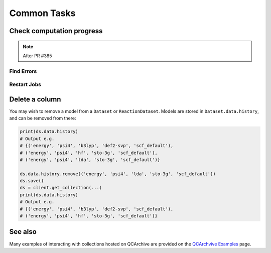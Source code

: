 Common Tasks
============

Check computation progress
++++++++++++++++++++++++++

.. note:: After PR #385

Find Errors
***********

Restart Jobs
************


Delete a column
+++++++++++++++

You may wish to remove a model from a ``Dataset`` or ``ReactionDataset``.
Models are stored in ``Dataset.data.history``, and can be removed from there:

.. code-block:: python

    print(ds.data.history)
    # Output e.g.
    # {('energy', 'psi4', 'b3lyp', 'def2-svp', 'scf_default'),
    # ('energy', 'psi4', 'hf', 'sto-3g', 'scf_default'),
    # ('energy', 'psi4', 'lda', 'sto-3g', 'scf_default')}

    ds.data.history.remove(('energy', 'psi4', 'lda', 'sto-3g', 'scf_default'))
    ds.save()
    ds = client.get_collection(...)
    print(ds.data.history)
    # Output e.g.
    # {('energy', 'psi4', 'b3lyp', 'def2-svp', 'scf_default'),
    # ('energy', 'psi4', 'hf', 'sto-3g', 'scf_default')}

See also
++++++++

Many examples of interacting with collections hosted on QCArchive are provided on the `QCArchvive Examples <https://qcarchive.molssi.org/examples/>`_ page.